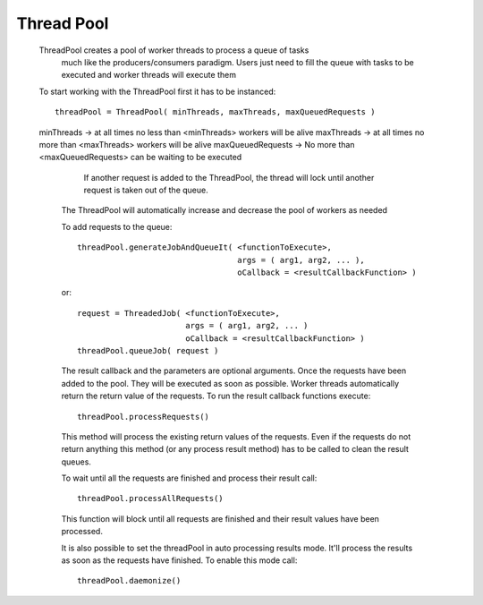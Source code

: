 ===============
Thread Pool
===============

 ThreadPool creates a pool of worker threads to process a queue of tasks
  much like the producers/consumers paradigm. Users just need to fill the queue
  with tasks to be executed and worker threads will execute them

 To start working with the ThreadPool first it has to be instanced::

    threadPool = ThreadPool( minThreads, maxThreads, maxQueuedRequests )
 
 minThreads -> at all times no less than <minThreads> workers will be alive
 maxThreads -> at all times no more than <maxThreads> workers will be alive
 maxQueuedRequests -> No more than <maxQueuedRequests> can be waiting to be executed
                      If another request is added to the ThreadPool, the thread will
                      lock until another request is taken out of the queue.

  The ThreadPool will automatically increase and decrease the pool of workers as needed

  To add requests to the queue::

     threadPool.generateJobAndQueueIt( <functionToExecute>, 
                                       args = ( arg1, arg2, ... ), 
                                       oCallback = <resultCallbackFunction> )
  or::
  
     request = ThreadedJob( <functionToExecute>, 
                            args = ( arg1, arg2, ... )
                            oCallback = <resultCallbackFunction> )
     threadPool.queueJob( request )

  The result callback and the parameters are optional arguments. 
  Once the requests have been added to the pool. They will be executed as soon as possible. 
  Worker threads automatically return the return value of the requests. To run the result callback 
  functions execute::

     threadPool.processRequests()

  This method will process the existing return values of the requests. Even if the requests do not return
  anything this method (or any process result method) has to be called to clean the result queues.

  To wait until all the requests are finished and process their result call::

     threadPool.processAllRequests()
  
  This function will block until all requests are finished and their result values have been processed.

  It is also possible to set the threadPool in auto processing results mode. It'll process the results as 
  soon as the requests have finished. To enable this mode call::

     threadPool.daemonize()